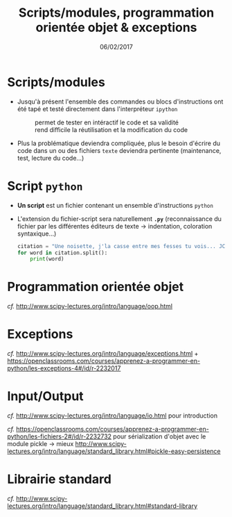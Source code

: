 #+TITLE:  Scripts/modules, programmation orientée objet & exceptions
#+AUTHOR: Xavier Garrido
#+DATE:   06/02/2017
#+OPTIONS: toc:nil ^:{} author:nil
#+STARTUP:     beamer
#+LATEX_CLASS: python-slide

* Scripts/modules

#+ATTR_BEAMER: :overlay +-
- Jusqu'à présent l'ensemble des commandes ou blocs d'instructions ont été tapé
  et testé directement dans l'interpréteur =ipython=

  #+ATTR_BEAMER: :overlay +-
  - @@beamer:\color{green}\faThumbsUp@@ :: @@beamer:\color{green}@@ permet de
       tester en intéractif le code et sa validité
  - @@beamer:\color{red}\faThumbsDown@@ :: @@beamer:\color{red}@@ rend difficile
       la réutilisation et la modification du code

- Plus la problématique deviendra compliquée, plus le besoin d'écrire du code
  dans un ou des fichiers =texte= deviendra pertinente (maintenance, test, lecture
  du code...)

* Script =python=

- *Un script* est un fichier contenant un ensemble d'instructions =python=

- L'extension du fichier-script sera naturellement *=.py=* (reconnaissance du
  fichier par les différentes éditeurs de texte \to indentation, coloration
  syntaxique...)

 #+BEAMER:\vskip5pt
 #+BEGIN_SRC python
   citation = "Une noisette, j'la casse entre mes fesses tu vois... JCVD"
   for word in citation.split():
       print(word)
 #+END_SRC


* Programmation orientée objet

/cf./ http://www.scipy-lectures.org/intro/language/oop.html

* Exceptions

/cf./ http://www.scipy-lectures.org/intro/language/exceptions.html + https://openclassrooms.com/courses/apprenez-a-programmer-en-python/les-exceptions-4#/id/r-2232017


* Input/Output

/cf./ http://www.scipy-lectures.org/intro/language/io.html pour introduction

/cf./
https://openclassrooms.com/courses/apprenez-a-programmer-en-python/les-fichiers-2#/id/r-2232732
pour sérialization d'objet avec le module pickle \to mieux
http://www.scipy-lectures.org/intro/language/standard_library.html#pickle-easy-persistence

* Librairie standard

/cf./ http://www.scipy-lectures.org/intro/language/standard_library.html#standard-library
